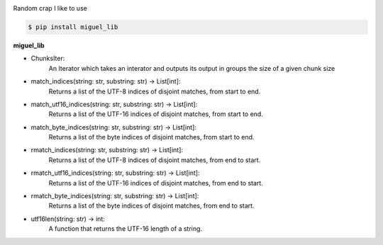 .. badges-start

|CI| |pypi| |pyversion| |implementation| |license| |downloads| |black|

.. |CI| image:: https://github.com/MiguelX413/miguel_lib/actions/workflows/CI.yml/badge.svg
   :alt: GitHub Actions Build Status
   :target: https://github.com/MiguelX413/miguel_lib/actions/workflows/CI.yml

.. |pypi| image:: https://img.shields.io/pypi/v/miguel_lib.svg
   :alt: miguel_lib PyPI Project Page
   :target: https://pypi.org/project/miguel_lib/

.. |license| image:: https://img.shields.io/github/license/MiguelX413/miguel_lib.svg
   :alt: LGPL-2.1 License
   :target: https://github.com/MiguelX413/miguel_lib/blob/master/LICENSE

.. |pyversion| image:: https://img.shields.io/pypi/pyversions/miguel_lib.svg
   :alt: Supported Python Versions

.. |implementation| image:: https://img.shields.io/pypi/implementation/miguel_lib.svg
   :alt: PyPI - Implementation

.. |downloads| image:: https://pepy.tech/badge/miguel_lib/month
   :alt: PyPI Download Count
   :target: https://pepy.tech/project/miguel_lib

.. |black| image:: https://img.shields.io/badge/code%20style-black-000000.svg
   :alt: Code Style Black
   :target: https://github.com/psf/black

.. badges-end

Random crap I like to use

.. code-block:: console

    $ pip install miguel_lib

**miguel_lib**

- ChunksIter:
    An Iterator which takes an interator and outputs its output in groups the size of a given chunk size

- match_indices(string: str, substring: str) -> List[int]:
    Returns a list of the UTF-8 indices of disjoint matches, from start to end.

- match_utf16_indices(string: str, substring: str) -> List[int]:
    Returns a list of the UTF-16 indices of disjoint matches, from start to end.

- match_byte_indices(string: str, substring: str) -> List[int]:
    Returns a list of the byte indices of disjoint matches, from start to end.

- rmatch_indices(string: str, substring: str) -> List[int]:
    Returns a list of the UTF-8 indices of disjoint matches, from end to start.

- rmatch_utf16_indices(string: str, substring: str) -> List[int]:
    Returns a list of the UTF-16 indices of disjoint matches, from end to start.

- rmatch_byte_indices(string: str, substring: str) -> List[int]:
    Returns a list of the byte indices of disjoint matches, from end to start.

- utf16len(string: str) -> int:
    A function that returns the UTF-16 length of a string.
